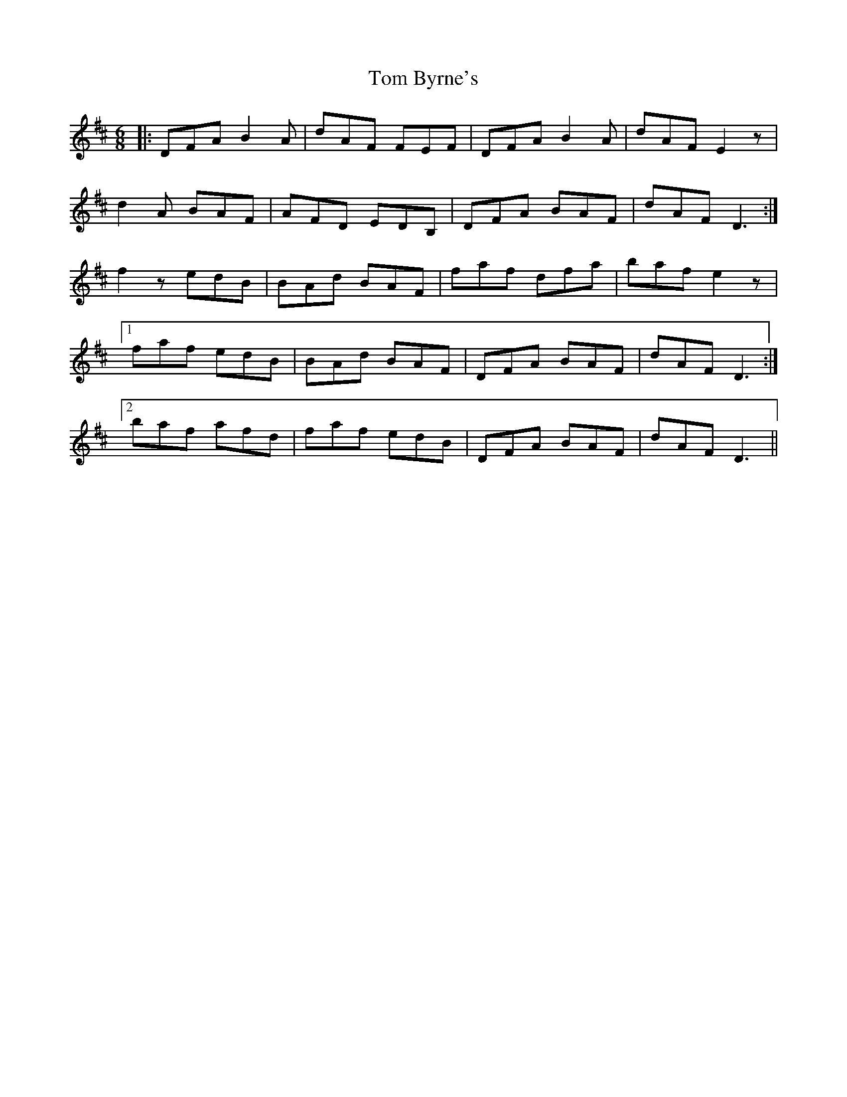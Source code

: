 X: 40340
T: Tom Byrne's
R: jig
M: 6/8
K: Dmajor
|:DFA B2A|dAF FEF|DFA B2A|dAF E2 z|
d2A BAF|AFD EDB,|DFA BAF|dAF D3:|
f2 z edB|BAd BAF|faf dfa|baf e2 z|
[1 faf edB|BAd BAF|DFA BAF|dAF D3:|
[2 baf afd|faf edB|DFA BAF|dAF D3||

